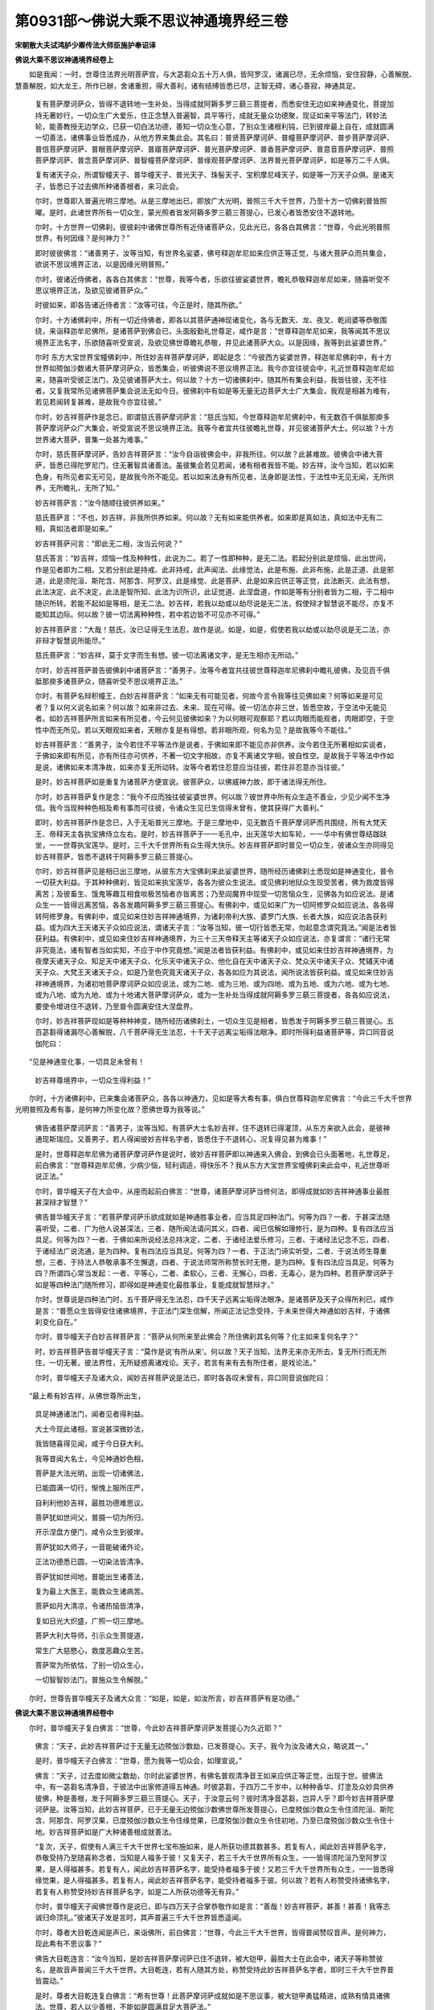 第0931部～佛说大乘不思议神通境界经三卷
==========================================

**宋朝散大夫试鸿胪少卿传法大师臣施护奉诏译**

**佛说大乘不思议神通境界经卷上**


　　如是我闻：一时，世尊住法界光明菩萨宫，与大苾芻众五十万人俱，皆阿罗汉，诸漏已尽，无余烦恼，安住寂静，心善解脱、慧善解脱，如大龙王，所作已辦，舍诸重担，得大善利，诸有结缚皆悉已尽，正智无碍，诸心善寂，神通具足。

                      　　复有菩萨摩诃萨众，皆得不退转地一生补处，当得成就阿耨多罗三藐三菩提者，而悉安住无边如来神通变化，菩提加持无著妙行，一切众生广大爱乐，住正念慧入普遍智，具平等行，成就无量众功德聚，现证如来平等法门，转妙法轮，能善教授无边学众，已获一切白法功德，善知一切众生心意，了别众生诸根利钝，已到彼岸最上自在，成就圆满一切善法，诸佛事业皆悉成办，从他方界来集此会。其名曰：普贤菩萨摩诃萨、普幢菩萨摩诃萨、普步菩萨摩诃萨、普信菩萨摩诃萨、普眼菩萨摩诃萨、普寤菩萨摩诃萨、普光菩萨摩诃萨、普香菩萨摩诃萨、普意音菩萨摩诃萨、普照菩萨摩诃萨、普念菩萨摩诃萨、普智幢菩萨摩诃萨、普缘观菩萨摩诃萨、法界普光菩萨摩诃萨，如是等万二千人俱。

                      　　复有诸天子众，所谓智幢天子、普华幢天子、普光天子、珠髻天子、宝积摩尼峰天子，如是等一万天子众俱。是诸天子，皆悉已于过去佛所种诸善根者，来习此会。

                      　　尔时，世尊即入普遍光明三摩地。从是三摩地出已，即放广大光明，普照三千大千世界，乃至十方一切佛刹普皆照曜。是时，此诸世界所有一切众生，蒙光照者皆发阿耨多罗三藐三菩提心，已发心者皆悉安住不退转地。

                      　　尔时，十方世界一切佛刹，彼彼刹中诸佛世尊所有近侍诸菩萨众，见此光已，各各白其佛言：“世尊，今此光明普照世界，有何因缘？是何神力？”

                      　　即时彼彼佛言：“诸善男子，汝等当知，有世界名娑婆，佛号释迦牟尼如来应供正等正觉，与诸大菩萨众而共集会，欲说不思议境界正法，以是因缘光明普照。”

                      　　尔时，彼诸近侍佛者，各各白其佛言：“世尊，我等今者，乐欲往彼娑婆世界，瞻礼恭敬释迦牟尼如来，随喜听受不思议境界正法，及欲见彼诸菩萨众。”

                      　　时彼如来，即各告诸近侍者言：“汝等可往，今正是时，随其所欲。”

                      　　尔时，十方诸佛刹中，所有一切近侍佛者，即各以其菩萨通神现诸变化，各与无数天、龙、夜叉、乾闼婆等恭敬围绕，来诣释迦牟尼佛所。是诸菩萨到佛会已，头面殷勤礼世尊足，咸作是言：“世尊释迦牟尼如来，我等闻其不思议境界正法名字，乐欲随喜听受宣说，及欲见佛世尊瞻礼恭敬，并见此诸菩萨大众。以是因缘，我等到此娑婆世界。”

                      　　尔时 东方大宝世界宝幢佛刹中，所住妙吉祥菩萨摩诃萨，即起是念：“今彼西方娑婆世界，释迦牟尼佛刹中，有十方世界如殑伽沙数诸大菩萨摩诃萨众，皆悉集会，听彼佛说不思议境界正法。我今亦宜往彼会中，礼近世尊释迦牟尼如来，随喜听受彼正法门，及见彼诸菩萨大士。何以故？十方一切诸佛刹中，随其所有集会利益，我皆往彼，无不往者。又复我常所见诸佛菩萨集会说法无如今日。彼佛刹中有如是等无量无边菩萨大士广大集会，我观是相甚为难有，若见若闻转复甚难，是故我今亦宜往彼。”

                      　　尔时，妙吉祥菩萨作是念已，即谓慈氏菩萨摩诃萨言：“慈氏当知，今世尊释迦牟尼佛刹中，有无数百千俱胝那庾多菩萨摩诃萨众广大集会，听受宣说不思议境界正法。我等今者宜共往彼瞻礼世尊，并见彼诸菩萨大士。何以故？十方世界诸大菩萨，普集一处甚为难事。”

                      　　尔时，慈氏菩萨摩诃萨，告妙吉祥菩萨言：“汝今自诣彼佛会中，非我所往。何以故？此甚难故。彼佛会中诸大菩萨，皆悉已得陀罗尼门，住无著智具诸善法。虽彼集会若见若闻，诸有相者我皆不能。妙吉祥，汝今当知，若以如来色身，有所见者实无可见，是故我今所不能见。若以如来法身有所见者，法身即是法性，于法性中无见无闻，无所供养，无所瞻礼，无所了知。”

                      　　妙吉祥菩萨言：“汝今随顺往彼供养如来。”

                      　　慈氏菩萨言：“不也，妙吉祥，非我所供养如来。何以故？无有如来能供养者。如来即是真如法，真如法中无有二相，真如法者即是如来。”

                      　　妙吉祥菩萨问言：“即此无二相，汝当云何说？”

                      　　慈氏答言：“妙吉祥，烦恼一性及种种性，此说为二。若了一性即种种，是无二法。若起分别此是烦恼、此出世间，作是见者即为二相。又若分别此是持戒、此非持戒，此声闻法、此缘觉法，此是布施、此非布施，此是正道、此是邪道，此是须陀洹、斯陀含、阿那含、阿罗汉，此是缘觉、此是菩萨、此是如来应供正等正觉，此法断灭、此法有想，此法决定、此不决定，此法是智所知、此法为识所识，此证觉道、此涅盘道，作如是等有分别者皆为二相，于二相中随识所转。若能不起如是等相，是无二法。妙吉祥，若我以劫或以劫尽说是无二法，假使辩才智慧说不能尽，亦复不能知其边际。何以故？彼一切法离种种性，若中若边皆不可见亦不可得。”

                      　　妙吉祥菩萨言：“大哉！慈氏，汝已证得无生法忍，故作是说。如是，如是，假使若我以劫或以劫尽说是无二法，亦非辩才智慧说所能尽。”

                      　　慈氏菩萨言：“妙吉祥，莫于文字而生有想。彼一切法离诸文字，是无生相亦无所动。”

                      　　尔时，妙吉祥菩萨普告彼佛刹中诸菩萨言：“善男子，汝等今者宜共往彼世尊释迦牟尼佛刹中瞻礼彼佛，及见百千俱胝那庾多诸菩萨众，随喜听受不思议境界正法。”

                      　　尔时，有菩萨名辩积幢王，白妙吉祥菩萨言：“如来无有可能见者，何故今言令我等往见佛如来？何等如来是可见者？复以何义说名如来？何以故？如来非过去、未来、现在可得。彼一切法亦非三世，皆悉空故，于空法中无能见者。如妙吉祥菩萨所言如来有所见者，今云何见彼佛如来？为以何眼可观察耶？若以肉眼而能观者，肉眼即空，于空性中而无所见。若以天眼观如来者，天眼亦复是有得想。若非眼所观，何名为见？是故我等今不能往。”

                      　　妙吉祥菩萨言：“善男子，汝今若住不平等法作是说者，于佛如来即不能见亦非供养。汝今若住无所著相如实说者，于佛如来即有所见，亦有所往亦可供养，不著一切文字相故，亦复不离诸文字相，彼自性空。是故我于平等法中作如是说，诸佛如来本清净故，如来亦复无所动转。汝等今者若住忍意应当往彼，若住非忍意亦当往彼。”

                      　　是时，妙吉祥菩萨如是重复为诸菩萨方便宣说。彼菩萨众，以佛威神力故，即于诸法得无所住。

                      　　尔时，妙吉祥菩萨复作是念：“我今不应而独往彼娑婆世界。何以故？彼世界中所有众生造不善业，少见少闻不生净信。我今当现种种色相及希有事而可往彼，令诸众生见已生信得未曾有，使其获得广大善利。”

                      　　即时，妙吉祥菩萨作是念已，入于无垢普光三摩地。于是三摩地中，见无数百千菩萨摩诃萨而共围绕，所有大梵天王、帝释天主各执宝拂侍立左右。是时，妙吉祥菩萨于一一毛孔中，出天莲华大如车轮，一一华中有佛世尊结跏趺坐，一一世尊执宝莲华。是时，三千大千世界所有众生得大快乐。妙吉祥菩萨即时普见一切众生，彼诸众生亦同得见妙吉祥菩萨，皆悉不退转于阿耨多罗三藐三菩提心。

                      　　尔时，妙吉祥菩萨见是相已出三摩地，从彼东方大宝佛刹来此娑婆世界，随所经历诸佛刹土悉现如是神通变化，普令一切获大利益。于其种种佛刹，皆见如来执宝莲华，各各为彼众生说法。或见佛刹地狱众生现受苦者，佛为救度皆得离苦；及彼畜生、饿鬼等趣互相食啖极苦恼者亦皆离苦；乃至阎魔界中现受一切苦恼众生，见佛各为如应说法。是诸众生一一皆得远离苦恼，各各发趣阿耨多罗三藐三菩提心。有佛刹中，或见如来广为一切阿修罗众如应说法，各各得转阿修罗身。有佛刹中，或见如来住妙吉祥神通境界，为诸刹帝利大族、婆罗门大族、长者大族，如应说法各获利益。或为四大王天诸天子众如应说法，谓诸天子言：“汝等当知，彼一切行皆悉无常，勿起意念谓究竟法。”闻是法者皆获利益。有佛刹中，或见如来住妙吉祥神通境界，为三十三天帝释天主等诸天子众如应说法，亦复谓言：“诸行无常非究竟法，诸有智者当如实知，不应于中作究竟想。”闻是法者皆获利益。有佛刹中，或见如来住妙吉祥神通境界，为夜摩天诸天子众、知足天中诸天子众、化乐天中诸天子众、他化自在天中诸天子众、梵众天中诸天子众、梵辅天中诸天子众、大梵王天诸天子众，如是乃至色究竟天诸天子众，各各如应为其说法，闻所说法皆获利益。或见如来住妙吉祥神通境界，为诸初地菩萨摩诃萨众如应说法，或为二地、或为三地、或为四地、或为五地、或为六地、或为七地、或为八地、或为九地、或为十地诸大菩萨摩诃萨众，或为一生补处当得成就阿耨多罗三藐三菩提者，各各如应说法，要使令增进住不退转，乃至普令圆满安住大涅盘界。

                      　　尔时，妙吉祥菩萨现如是等种种神变，随所经历诸佛刹土，一切众生见是相者，皆悉发于阿耨多罗三藐三菩提心。五百苾芻得诸漏尽心善解脱，八千菩萨得无生法忍，十千天子远离尘垢得法眼净。即时所得利益诸菩萨等，异口同音说伽陀曰：

　　“见是神通变化事，一切具足未曾有！

                      　　　妙吉祥尊境界中，一切众生得利益！”

　　尔时，十方诸佛刹中，已来集会诸菩萨众，各各以神通力，见如是等大希有事，俱白世尊释迦牟尼佛言：“今此三千大千世界光明普照及希有事，是何神力所变化故？愿佛世尊为我等说。”

                        　　佛告诸菩萨摩诃萨言：“善男子，汝等当知，有菩萨大士名妙吉祥，住不退转已得灌顶，从东方来欲入此会，是彼神通现斯瑞应。又善男子，若人得闻彼妙吉祥名字者，皆悉住于不退转心，况复得见甚为难事！”

                        　　是时，世尊释迦牟尼佛为诸菩萨摩诃萨作是说时，彼妙吉祥菩萨即以神通来入佛会，到佛会已头面著地，礼世尊足，前白佛言：“世尊释迦牟尼佛，少病少恼，轻利调适，得快乐不？我从东方大宝世界宝幢佛刹来此会中，礼近世尊听说正法。”

                        　　尔时，普华幢天子在大会中，从座而起前白佛言：“世尊，诸菩萨摩诃萨当修何法，即得成就如妙吉祥神通事业最胜甚深辩才智慧？”

                        　　佛告普华幢天子言：“若菩萨摩诃萨乐欲成就如是神通胜事业者，应当具足四种法门。何等为四？一者、于甚深法随喜听受，二者、广为他人说甚深法，三者、随所闻法请问其义，四者、闻已信解如理修行，是为四种。复有四法应当具足。何等为四？一者、于佛如来所说经法总持决定，二者、于诸经法爱乐修习，三者、于诸经法记念不忘，四者、于诸经法广说流通，是为四种。复有四法应当具足。何等为四？一者、于正法门谛实听受，二者、于说法师生尊重想，三者、于持法人恭敬承事不生懈退，四者、于说法师常所称赞长时无倦，是为四种。复有四法应当具足。何等为四？所谓四心常当发起：一者、平等心，二者、柔软心，三者、无懈心，四者、无毒心，是为四种。若菩萨摩诃萨于如是等四种法门随所修习，即得如是神通变化最胜事业，复能成就智慧辩才。”

                        　　尔时，世尊说是四种法门时，五千菩萨得无生法忍，四千天子远离尘垢得法眼净。是诸菩萨及天子众得所利已，咸作是言：“普愿众生皆得安住诸佛境界，于正法门深生信解，所闻正法记念受持，于未来世得大神通如妙吉祥，于诸佛刹变化自在。”

                        　　尔时，普华幢天子白妙吉祥菩萨言：“菩萨从何所来至此佛会？所住佛刹其名何等？化主如来复何名字？”

                        　　时，妙吉祥菩萨告普华幢天子言：“莫作是说‘有所从来’。何以故？天子当知，法界无来亦无所去，复无所行而无所住，一切无著。彼法界性，无所疑惑离诸戏论。天子，若言有来有去有所住者，是戏论法。”

                        　　尔时，普华幢天子及诸大众，闻妙吉祥菩萨说是法已，即时各各叹未曾有，异口同音说伽陀曰：

　　“最上希有妙吉祥，从佛世尊所出生，

                      　　　具足神通诸法门，闻者见者得利益。

                      　　　大士今现此诸相，宣说甚深微妙法，

                      　　　我皆随喜得见闻，咸于今日获大利。

                      　　　我等昔闻大名士，今见神通妙色相，

                      　　　菩萨是大法光明，出现一切诸佛法，

                      　　　已能圆满一切行，惭愧上服所庄严，

                      　　　自利利他妙吉祥，最胜功德难思议。

                      　　　菩萨犹如世间父，普摄一切为所归，

                      　　　开示涅盘方便门，咸令众生到彼岸。

                      　　　菩萨犹如大师子，一音能破诸外论，

                      　　　正法功德悉已圆，一切染法皆清净。

                      　　　菩萨犹如世间地，普能出生诸善法，

                      　　　复为最上大医王，能救众生诸病苦。

                      　　　菩萨如月大清凉，令诸热恼皆清净，

                      　　　复如日光大炽盛，广照一切三摩地。

                      　　　菩萨大利大导师，引示众生菩提道，

                      　　　常生广大慈愍心，救度恶趣众生苦。

                      　　　菩萨常为所依怙，了别一切众生心，

                      　　　一切智智妙法门，普施众生令解脱。”

　　尔时，世尊告普华幢天子及诸大众言：“如是，如是，如汝所言，妙吉祥菩萨有是功德。”

**佛说大乘不思议神通境界经卷中**


　　尔时，普华幢天子复白佛言：“世尊，今此妙吉祥菩萨摩诃萨发菩提心为久近耶？”

                      　　佛言：“天子，此妙吉祥菩萨过于无量无边殑伽沙数劫，已发菩提心。天子，我今为汝及诸大众，略说其一。”

                      　　是时，普华幢天子白佛言：“世尊，愿为我等一切众会，如理宣说。”

                      　　佛言：“天子，过去度如微尘数劫，尔时此娑婆世界，有佛名普观清净音王如来应供正等正觉，出现于世。彼佛法中，有一苾芻名清净音，于彼法中出家修道得五神通。时彼苾芻，于四万二千岁中，以种种香华、灯塗及众妙具供养彼佛，种是善根，发于阿耨多罗三藐三菩提心。天子，于汝意云何？彼时清净音苾芻，岂异人乎？即今妙吉祥菩萨摩诃萨是。汝等当知，此妙吉祥菩萨，已于无量无边殑伽沙数佛世尊所发菩提心，已度殑伽沙数众生令住须陀洹、斯陀含、阿那含、阿罗汉果，已度殑伽沙数众生令住缘觉果，已度殑伽沙数众生令住初地，乃至已度殑伽沙数众生令住十地。妙吉祥菩萨如是广大种诸善根成就善法。

                      　　“复次，天子，假使有人满三千大千世界七宝布施如来，是人所获功德其数甚多。若复有人，闻此妙吉祥菩萨名字，恭敬受持乃至随喜称念者，当知是人福多于彼！又复天子，若三千大千世界所有众生，一一皆得须陀洹乃至阿罗汉果，是人得福甚多。若复有人，闻此妙吉祥菩萨名字，能受持者福多于彼！又若三千大千世界所有众生，一一皆悉得缘觉果，是人得福甚多。若复有人，闻此妙吉祥菩萨名字，能受持者福多于彼。何以故？若有人称赞受持诸佛名字，若复有人称赞受持妙吉祥菩萨名字，如是二人所获功德等无有异。”

                      　　尔时，普华幢天子闻佛世尊作是说已，即与四万天子合掌恭敬作如是言：“善哉！妙吉祥菩萨，甚善！甚善！我等志诚归命顶礼。”彼诸天子发是言时，其声普遍三千大千世界皆悉遥闻。

                      　　尔时，尊者大目乾连闻是声已，来诣佛所，前白佛言：“世尊，今此三千大千世界，皆得普闻赞叹音声。是何神力，现此希有不思议事？”

                      　　佛告大目乾连言：“汝今当知，是妙吉祥菩萨摩诃萨已住不退转，被大铠甲，最胜大士在此会中，诸天子等称赞彼名，是故音声普闻三千大千世界。大目乾连，若有人随其方处，称赞受持此妙吉祥菩萨名字者，即时三千大千世界普皆震动。”

                      　　是时，尊者大目乾连复白佛言：“希有世尊！此菩萨摩诃萨成就如是不思议事，被大铠甲勇猛精进，成熟有情具诸佛法。世尊，若人以少善根，不能如是圆满具足大菩萨法。”

                      　　尔时，世尊为大目乾连说是法时，忽然出现大宝莲华遍满娑婆世界。一一莲华大如车轮，其华各有种种色香，诸妙宝网以为庄严。于其华中有一莲华，而最出现高显妙好，一切众会皆悉睹见。

                      　　尔时，尊者阿难见其莲华殊妙庄严忽然出现，即白佛言：“世尊，云何此会先有是相？”

                      　　佛言：“阿难，汝今当观，不久即有六万菩萨摩诃萨众，从普遍光明世界吉祥德王佛刹中而来此会，各各处其宝莲华上结跏趺坐。彼一莲华最高显者，当有菩萨名遍照藏，处其华上跏趺而坐。是诸菩萨欲现空中故，先示此宝莲华相。”

                      　　尔时，会中诸菩萨等一切大众，咸共称赞得未曾有，各各合掌向空顶礼。是时，于虚空中有梵王、帝释执宝莲华，围绕遍照藏菩萨摩诃萨。而此菩萨与诸大士，即时各各踊身虚空高七多罗树，一切众会皆悉睹见。时诸菩萨于其空中雨众宝华，种种色香殊妙第一，以供养佛。华供养已，于虚空中出如是声：“世尊，吉祥德王如来应供正等正觉，问讯世尊释迦牟尼如来，少病少恼，轻利调适，得大快乐，气力安不？吉祥德王如来如是置问。今遍照藏菩萨摩诃萨等六万菩萨同来至此，礼近世尊，随喜听受不思议境界正法。”

                      　　尔时，空中出是声已，遍照藏菩萨摩诃萨及诸菩萨，即时各各从空而下，头面著地礼佛足已，住立佛前。

                      　　尔时，世尊知是事已，故复问言：“遍照藏菩萨摩诃萨等诸善男子，汝等今者何故至此？”

                      　　遍照藏菩萨白佛言：“世尊，我等于普遍光明世界吉祥德王佛刹中，闻此娑婆世界世尊释迦牟尼如来，与诸菩萨大士而共集会，宣说不思议境界正法。我等欲见世尊及闻正法，以是因缘故来至此。”

                      　　尔时，尊者大迦葉在大会中前白佛言：“世尊，普遍光明世界吉祥德王佛刹，去此佛刹而不远耶？何故此诸大士，于少时间速能至此？”

                      　　遍照藏菩萨谓大迦葉言：“尊者，汝若以自神通定力往彼世界，至寿量尽亦未能到。是故当知，彼佛世界如是远近。”

                      　　尔时，佛告大迦葉言：“去此世界度如六十殑伽沙数佛刹，即到普遍光明世界。此诸菩萨以其最胜大神通力，速能至此。”

                      　　是时，尊者大迦葉白佛言：“世尊，我今乐欲往彼世界。”

                      　　遍照藏菩萨即问尊者大迦葉言：“尊者，云何于来去想有所动转？迦葉，汝于何法见有来去？汝谓色法有来去耶？受想行识有来去耶？”

                      　　大迦葉答言：“善男子，色无来去，受想行识亦无来去。于定心中示来去相，若住定心即诸色不见，色无见故即不能得彼来去相。善男子，若住定心即得胜义法门。复次，善男子，汝诸菩萨来此久耶？”

                      　　遍照藏答言：“我来久近，如汝尊者所得漏尽证心解脱。”

                      　　大迦葉言：“希有大士，得大神通。”

                      　　遍照藏言：“即汝尊者，得心解脱亦云何久？”

                      　　大迦葉言：“解脱已久。”

                      　　遍照藏言：“如汝尊者得心解脱，当以何义说名为心？”

                      　　大迦葉言：“汝善男子，亦云何说？”

                      　　遍照藏言：“心有所缚何名解脱？”

                      　　大迦葉言：“若如是者，汝善男子，有缚于心不名解脱，亦复不名解脱知见。”

                      　　遍照藏言：“尊者大迦葉，心本无缚其何解脱？”

                      　　大迦葉言：“若于无缚如实了知是即解脱。”

                      　　遍照藏言：“尊者大迦葉，为用何心而了知耶？过去耶？未来耶？现在耶？若过去心彼已灭尽，若未来心当亦未至，若现在心今即无住，离此三世，复以何心而了知耶？”

                      　　大迦葉言：“善男子，心法灭处非彼心分。”

                      　　遍照藏言：“尊者大迦葉，即此心灭处而可了知耶？”

                      　　大迦葉言：“若心灭处即不能知。”

                      　　遍照藏言：“彼一切法皆如心灭，是故不能有所了知。”

                      　　大迦葉言：“汝善男子，得大辩才随问能答。我今不能有是辩才。”

                      　　遍照藏言：“尊者大迦葉，于汝意云何？所有辩才，若见若闻为有得耶？”

                      　　大迦葉言：“无得无闻。何以故？缘生性故。”

                      　　遍照藏言：“岂非一切法皆同如是耶？”

                      　　大迦葉言：“善男子，诸法亦如是。”

                      　　遍照藏言：“尊者大迦葉，于汝意云何？若见若闻，于其辩才能无断耶？”

                      　　大迦葉言：“不坏亦不断。”

                      　　遍照藏言：“尊者大迦葉，如是，如是，菩萨辩才，随有所问而不断坏。迦葉当知，诸菩萨摩诃萨纵经劫数随问能答，所有辩才亦不断坏。”

                      　　尔时，遍照藏菩萨及尊者大迦葉说是法时，五十万众生皆发阿耨多罗三藐三菩提心，二百菩萨得无生法忍。

                      　　尔时，尊者大迦葉白佛言：“世尊，劝请世尊，为妙吉祥菩萨及大会众，如应说法，使其长夜得大利乐，而能决定证诸法性。”

                      　　尔时，有菩萨名曰辩积，在大会中从座而起，白妙吉祥菩萨言：“妙吉祥，云何尊者大迦葉于法精进能善宣说？”

                      　　妙吉祥言：“此大迦葉，于声闻法中已得无畏。”

                      　　辩积菩萨言：“此大迦葉，云何不住大乘法中？”

                      　　妙吉祥言：“善男子，此大迦葉。亦非不能住大乘法，为于声闻法中得解脱故。”

                      　　辩积菩萨言：“妙吉祥，云何名为声闻法？”

                      　　妙吉祥言：“世尊释迦牟尼如来，于此娑婆世界，为诸众生说三乘法。何等为三？所谓声闻乘、缘觉乘、大乘，是名三乘。何以故？有诸众生，起劣精进而求解脱故，佛方便开示三乘。”

                      　　辩积菩萨言：“妙吉祥，云何如来广说无量空解脱门、无相解脱门、无愿解脱门？”

                      　　妙吉祥言：“善男子，如来以善方便，宣说无量空、无相、无愿解脱法门，令诸众生如理修行。”

                      　　尔时，妙吉祥菩萨为辩积菩萨说是法时，会中所有天、龙、夜叉、乾闼婆等，即时各各合掌恭敬，异口同音说伽陀曰：

　　“所有一切供养具，宝衣宝器众庄严，

                      　　　妙吉祥尊所严身，我今称赞功德聚。”

　　尔时，普华幢天子复白佛言：“世尊，此妙吉祥菩萨摩诃萨，最初于何佛世尊所发菩提心？”

                      　　佛告普华幢天子言：“汝今当知，过去度如殑伽沙数劫前，彼时有世界名金焰光明，有佛出世，号无垢日焰光明如来、应供、正等正觉、明行足、善逝、世间解、无上士、调御丈夫、天人师、佛世尊，十号具足。

                      　　“天子，彼佛寿量九百九十万俱胝那庾多数，为诸众生说三乘法，所谓声闻乘、缘觉乘、菩萨乘。时彼如来初会说法，有八百四十万俱胝那庾多众生，住声闻乘得阿罗汉，诸漏已尽，舍诸重担，得大善利，诸有结缚皆悉已尽，正智无碍心善解脱。第二会说法时，有七十万俱胝那庾多苾芻，得阿罗汉。第三会说法时，有六百五十万俱胝那庾多苾芻，得阿罗汉。彼佛法中，二分苾芻、苾芻尼、优婆塞、优婆夷众，二分菩萨摩诃萨众。彼诸菩萨一切皆是不退转者，皆悉证得无生法忍，普入无边三摩地门，圆满善法，复得无边陀罗尼门。如来为说不退转法轮，况复彼诸初发大乘心者！其数无量！是中亦有无量众生住缘觉者。

                      　　“天子，彼无垢日焰光明如来，以其无量无数相应行法普摄众生。时彼金焰光明世界，多以黄金而用庄严，诸有楼阁殿堂众宝为柱，一切树林皆宝严饰。于其树间出妙音声，称赞甚深不思议法，所谓空声、无相声、无愿声、无性声、无著声、无生声、无起声，出如是等赞诸法声。其所出声，一切众生闻者爱乐。彼佛灭后，正法住世满一千岁。

                      　　“天子，时彼金焰光明世界中，有转轮王名最胜辩才，为四洲主。是时，彼王于无垢日焰光明佛刹中，以其饮食、衣服、卧具、幢幡、宝盖诸妙供具供养彼佛，及其佛刹所有一切声闻、缘觉、大菩萨众。如是供养满一俱胝岁，于彼佛所深种善根。彼转轮王种是善根时，即有八万四千众生，及王宫中有三百二十万后妃眷属，同发阿耨多罗三藐三菩提心。天子，彼最胜辩才转轮圣王有其千子。先于声闻法中发生信解，后复发于阿耨多罗三藐三菩提心，证得无生法忍。尔时彼王有女，名曰大慧，具大辩才甚深信解。是时，大慧与七千二百宫女眷属，恭敬围绕诣彼无垢日焰光明佛所；到佛所已，与诸眷属头面著地，礼彼佛足。时大慧女以善根故，即发阿耨多罗三藐三菩提心，既发心已前白佛言：‘世尊，我欲趣求阿耨多罗三藐三菩提果。然我今者，不能以此女人色相而取证彼阿耨多罗三藐三菩提。唯愿世尊，为我开示，有何法门如理修行，令我当得转女人身成男子相。速能取证阿耨多罗三藐三菩提果？’

                      　　“尔时，无垢日焰光明如来，即告大慧女言：‘汝善女人，当有一法能具足者，即得转女人身成男子相。何等为一？所谓发起大菩提心、无等等心、一切三界最胜上心，乃至一切声闻、缘觉起随顺心。复有一法若具足者，即得转女人身成男子相。何等为一？所谓于诸如来，常所作意而不远离，听受正法无所厌倦。大慧，复有十法若具足者，即得转女人身成男子相。何等为十？所谓十善业道应当圆满，即得慈行成就。又复长时受学无懈、听法无懈、亲近法师亦复无懈，若能圆满如是等法，即得转女人身成男子相。’

                      　　“尔时，彼佛说是法时，其大慧女即于同来诸眷属前，转彼女身得成男子。即时，大慧童子合掌恭敬前白佛言：‘世尊，我今已转女身，于佛法中乐欲出家持苾芻戒，愿佛摄受。’尔时，彼佛即告大慧童子言：‘善来！苾芻。’是时，大慧于刹那间须发自落，袈裟被身成苾芻相，威仪庠序如百腊者，即于会中证得无生法忍。是时，彼王所有诸子知是事已，生希有心，来入佛会皆求出家，佛即摄受，各各如应为说法要。尔时，大慧苾芻告诸王子言：‘我于今者得最上利，永不复起声闻之见，决定趣求阿耨多罗三藐三菩提果，修大悲行利益众生。汝等有发声闻心者，亦应如我发趣最上大菩提心，当于正中正道起修行想。’时大慧苾芻，为诸王子如应说法，皆得不退转于阿耨多罗三藐三菩提。”

                      　　尔时，世尊释迦牟尼佛，告普华幢天子言：“彼无垢日焰光明佛刹中，最胜辩才转轮圣王，大慧童女者岂异人乎？即今妙吉祥菩萨摩诃萨是。彼王所有千童子众，今已成就阿耨多罗三藐三菩提果，现住说法教化众生，即千佛是。所谓：

                      　　“东方超过行如来、无边光明如来、普光如来、吉祥主如来、实相如来、宝上如来、宝明如来、宝幢如来、宝照明如来。

                      　　“南方最极高如来、大光明如来、无量寿如来、无量声如来、大名称如来、无边名称如来、宝光如来、清净无边寿如来、月相如来、月光如来。

                      　　“西方无垢明如来、清净光如来、日明如来、无边宝最上如来、梵高如来、金色光明如来、梵自在王如来、龙自在王如来、一切宝华自在王如来、娑罗树王如来。

                      　　“北方坚固勇猛如来、离尘如来、吉祥藏光如来、无量香光如来、师子音王如来、大势力精进出生如来、妙高步如来、大宝聚如来、不退转轮如来、宝句义吉祥如来、普遍大日如来、胜得如来。如是等诸佛如来，种种名字，现在十方世界，说法教化众生。”

                      　　佛告普华幢天子言：“如汝所问，此妙吉祥菩萨摩诃萨，于彼金焰光明世界无垢日焰光明佛所，最初发于阿耨多罗三藐三菩提心。”

**佛说大乘不思议神通境界经卷下**


　　佛告天子：“此妙吉祥菩萨从是已后，复于七十二殑伽沙数佛世尊所发菩提心。最初有佛，名尸邻捺啰王如来应供正等正觉，出现世间，于彼佛所发菩提心。其后有佛，名宝光行吉祥，出现世间。其后有佛，名莲华上变化吉祥，出现世间。其后有佛，名清净宝吉祥，出现世间。其后有佛，名无边宝吉祥，出现世间。其后有佛，名大宝吉祥，出现世间。其后有佛，名虚空灯，出现世间。其后有佛，名大法王，出现世间。其后有佛，名众宝聚持妙色相，出现世间。其后有佛，名能仁主，出现世间。其后有佛，名功德光明庄严吉祥，出现世间。其后有佛，名大光吉祥，出现世间。其后有佛，名无量光广大庄严，出现世间。其后有佛，名作变化云千音声王，出现世间。其后有佛，名最上日光吉祥，出现世间。其后有佛，名最上意，出现世间。其后有佛，名多种光明吉祥王，出现世间。如是等七十二殑伽沙数佛世尊所，发菩提心已。复于九十一劫中，值遇诸佛发菩提心。又复于火顶如来、众尊如来、作庄严如来、饮光如来，是诸如来所，皆发菩提心种诸善根。天子，此妙吉祥菩萨，能于如是无量无数佛世尊所，发菩提心，广大方便，种诸善根已，乃至最后于我现在如来应供正等正觉所，以神通变化作诸佛事。”

                      　　尔时，普华幢天子前白佛言：“世尊，一切众生欲种善根，若能于此广大正法发信解心，听受读诵，记念思惟，为人演说，当知是人善得人身、善见诸佛、善闻正法，于其世间有所利益不空受食。世尊，而诸众生，云何当能于此正法发生信解？”

                      　　佛告普华幢天子言：“汝今宜应以如是事问妙吉祥菩萨，彼当为汝如理宣说。”

                      　　是时，普华幢天子即白妙吉祥菩萨言：“云何当得一切众生，于此正法能生信解？”

                      　　妙吉祥菩萨言：“天子，无有法可生信解，彼一切法自性空故，无所生故。若法自性空无所生，当复于何而生信解？”

                      　　普华幢天子复白妙吉祥菩萨言：“愿为我等略说菩萨行法。”

                      　　妙吉祥言：“天子当知，无行是菩萨行，又复一切法是菩萨行。”

                      　　普华幢天子言：“云何一切法是菩萨行？”

                      　　妙吉祥菩萨言：“天子当知，所言一切法者，谓四念处、八正道、五根、五力、七觉支，略说此等为菩萨行；若广说者，其数无量。诸菩萨摩诃萨若得此法，是即名为真菩萨行。”

                      　　普华幢天子白妙吉祥菩萨言：“云何名为四念处？”

                      　　妙吉祥言：“天子，若菩萨观身如虚空，不得身相，住平等法，如是名为身中身念处。若菩萨观诸受法，内外中间俱不可得，皆悉空故，如是名为观受念处。若菩萨如实观心，于其名中无色可见，即不可得所观心相，如是名为心中心念处。若菩萨如实了知彼一切法，若善不善自性皆空，如是名为法中法念处。天子，此等名为四念处法。”

                      　　复次，普华幢天子白妙吉祥菩萨言：“云何名为八正道法？”

                      　　妙吉祥菩萨言：“若菩萨观一切法，非境界相，无二无分别，无少法可取，是名正见。若菩萨观一切法，离诸分别及诸疑惑，与无所观正行相应，是名正思惟。若菩萨观一切法自性真实，非有边非无边，皆悉平等，如实宣说，是名正语。若菩萨观一切法，离所作性而不可得，若如所作若非所作，皆悉平等，住如实义，是名正业。若菩萨知一切法本不相续，即于诸法无嗔无喜亦无所著，安住真实平等法中，是名正命。若菩萨了一切法，无诸起作离种种相，于精进行如实相应，是名正精进。若菩萨于一切法不起诸念，了知诸业自性清净，住无所念，是名正念。若菩萨入一切法自性平等，于所缘相皆悉远离，毕竟观察了不可得，是名正定。天子，此等名为八正道法。”

                      　　复次，普华幢天子白妙吉祥菩萨言：“云何名为五根？”

                      　　妙吉祥言：“若菩萨了一切法本无所生，自性真实无进无退，平等法中如实信解，是名信根。若菩萨于一切法心无爱乐，离远近想住真实性，是名精进根。若菩萨于一切法非所作意，以所缘相离种种性，由性离故诸念不生，是名念根。若菩萨于一切法，无所念无所得，正定相应，是名定根。若菩萨于一切法，离所生相及不生相，谛观诸法自性皆空，是名慧根。天子，此等名为五根。”

                      　　复次，普华幢天子白妙吉祥菩萨言：“云何名为五力？”

                      　　妙吉祥言：“若菩萨于一切法，不起种种虚妄分别，是名信力。若菩萨于一切法，而能请问如实胜义，名精进力。若菩萨于一切法，离诸失念正念相应，是名念力。若菩萨于出世法心无懈倦，是名定力。若菩萨于诸业报净信不坏，是名慧力。天子，此等名为五力。”

                      　　复次，普华幢天子白妙吉祥菩萨言：“云何名为七觉支？”

                      　　妙吉祥言：“若菩萨了一切行本无所生，于喜乐法观真实性，是名喜觉支。若菩萨于一切法无爱著心，于所缘相观不可得，是名轻安觉支。若菩萨见一切法自性无念无所作意，是名念觉支。若菩萨若一切法求种种相了不可得，记诸善法如实出生，是名择法觉支。若菩萨观三界性不取三界相，是名精进觉支。若菩萨观心无所得，即于一切法亦无所觉了，是名定觉支。若菩萨知一切法本无所依即无所住，复无所生亦无所觉，是故一切法无所观不可得住平等舍，是名舍觉支。天子，此等名为七觉支法。

                      　　“如是略说四念处、八正道、五根、五力、七觉支法。此诸法门，若菩萨所修为菩萨行，声闻所修为声闻行。假使若有净行诸婆罗门能修习者，即得解诸怨结，除灭棘刺息诸烦恼，远离病苦不生怖畏，顺向佛道住佛种姓。若诸沙门多闻佛子修此法者，即得超越轮回到于彼岸，离诸尘垢得无相身，去除重担到无畏处获大快乐。若诸菩萨于此法门，如实观想，如理修行，得具足已，是诸菩萨于天上人间，应受广大信施供养。天子，是故诸菩萨于其世间随诸方处，不空受食有大利益。又复若欲出度轮回，破诸魔众摧伏外道，吹大法螺，击大法鼓，转大法轮，立大法幢，解脱众苦得大涅槃，当于如是胜妙法门如理修行。天子，如前所问菩萨行者，此一切法是菩萨行。”

                      　　尔时，妙吉祥菩萨摩诃萨，为普华幢天子说是法时，会中有三万二千天子闻已信解住法平等，即时雨天曼陀罗华、摩诃曼陀罗华及众妙华住虚空中，供养世尊及妙吉祥菩萨。华供养已，作如是言：“我等今者于佛法中，暂得闻此菩萨行法，尚获如是最胜利益，况复有人于此正法能一心听，生净信解如理修行！当知是人顺向佛道，如妙吉祥神通具足。”

                      　　尔时，普华幢天子复白佛言：“世尊，今此正法于后末世，欲使广大宣通流布。唯愿世尊，以威神力加持护念。”

                      　　佛告普华幢天子言：“如是，如是，诸佛如来而自知时。”

                      　　尔时，世尊普遍观察诸众会已，作如是言：“诸善男子，汝等众中，谁当能于无数百千俱胝那庾多劫，持佛菩提护助正法？”

                      　　尔时，会中有三十二俱胝大菩萨众，异口同音俱白佛言：“世尊，我等于佛住世及涅槃后，以佛神力而能持佛菩提护助正法。”

                      　　复次，会中有梵天子，名胜思惟，从座而起，前白佛言：“世尊，诸菩萨摩诃萨，于何福蕴修习具足，当能于此甚深正法受持读诵，为人演说广大流布？”

                      　　佛告胜思惟梵天子言：“若菩萨摩诃萨，于佛如来所有十力修习具足，勇猛坚固证得无生法忍者，当知是人即能持佛菩提护助正法。”

                      　　尔时，胜思惟梵天子复白佛言：“世尊，如我解佛所说义，今此不思议境界正法，若有人闻不能发生清净信解者，我知是人非为大士，于正法门而不相应，是故世尊不为授记。”

                      　　佛言：“梵天子，如汝所说，如是，如是。”

                      　　尔时，慈氏菩萨摩诃萨，从他方界还来佛会，与妙吉祥菩萨摩诃萨俱白佛言：“世尊，今此正法于后五百岁中，唯愿世尊，以威神力加持护念，使令正法广大流布，于其世间利益安乐一切众生，而诸魔众欲生破坏不得其便。”

                      　　尔时，世尊当欲加持护念此正法故，于其左右重复观察一切众会，即时十方如殑伽沙数所有佛刹六种震动。而彼十方如殑伽沙数现住说法诸佛世尊，知是事已亦各以其神力，加持护念此正法门。

                      　　尔时，帝释天主前白佛言：“希有世尊！今此甚深不可思议境界正法，诸佛如来神通威力所加持故。世尊，于后末世城邑聚落所在方处，若有善男子广为他人说此正法者，我当与诸眷属往诣彼法师所，密加护之使其精进，处师子座勇猛无畏，不令诸魔伺得其便。我今复以秘密大明当为作护。”即说大明曰：

　　“怛[寧+也](宁也切)他(引一)嗢契(二)目契(三)苏目契(四)钵啰(二合)摩哩那(二合)你(五)畔惹(仁左切下同)你(六)三畔惹
						你(七)嚩哩沙(二合)砌(引)那你(八)味怛啰(二合)嚩帝末没提(二合引九)。

　　“世尊，若诸方处有说法师，我当于其左右密诵此明，结金刚持印而为加护，使得正法广大流通。”

        　　尔时，三十三天中有一天子，名虞钵迦，生天未久，来此佛会处虚空中，得闻正法见希有事，即时雨天曼陀罗华、摩诃曼陀罗华等种种妙华，及诸广大殊妙珍宝，供养世尊并妙吉祥菩萨及所说法。作如是等诸供养已，从空而下，绕佛三匝，头面著地，礼世尊足，持真珠鬘五百肘量，其鬘复以一切妙宝而为庄严，奉上世尊作如是言：“希有世尊！今此广大甚深正法于后末世，能与众生多所饶益。若有善男子等，于城邑聚落及诸方处受持此法者，当知是人从佛所生，持佛菩提转大法轮。”

        　　尔时，佛告虞钵迦天子言：“如汝所说，如是，如是。若后末世有善男子，能于城邑聚落及诸方处持此法者，我说是人从佛所生，持佛菩提转大法轮。”

        　　尔时，世尊告妙吉祥菩萨摩诃萨言：“汝当受持此不思议境界正法。”又复告言：“汝当受持此不思议境界正法，于后末世广大流布不令断绝，使诸众生得大利乐。”

        　　妙吉祥菩萨白佛言：“世尊，如佛教旨我当奉持，如佛教旨我当奉持。若佛住世及涅槃后，正法所住五百岁中，乃至最后法欲灭时，以佛如来所加持力，我当护助宣通流布。若有善男子等为人演说此正法时，我当往彼人所，隐我身相而不出现，听受彼人所说正法，如是随喜展转称赞。”

        　　尔时，世尊告尊者阿难言：“汝当受持此正法门，广大为人宣布演说。阿难，若诸众生，受持读诵此正法门一四句偈者，当知是人决定成就阿耨多罗三藐三菩提果，常为诸佛共所观察。阿难，正使有人以十方一切诸佛刹土满中珍宝，供养诸佛所获福蕴，不如有人于此正法，发生净信听受读诵，而此福蕴无量无边！”

        　　尔时，尊者阿难白佛言：“世尊，此经何名？我当云何奉持？”

        　　佛告阿难：“是经名为《不思议境界正法》，亦名《普华幢天子所问》，亦名《妙吉祥菩萨游戏神通》，亦名《如来秘密法印》，亦名《不退转法门》，如是受持。”

        　　佛说此经已，妙吉祥等诸大菩萨，及普华幢天子，乃至世间天、人、阿修罗、乾闼婆等一切大众，闻佛所说皆大欢喜，信受奉行。
